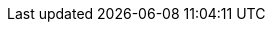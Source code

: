// WildFly Major version to link to its documentation
:wildfly-version: 31
// Minimal version of Maven
:maven-version: 3.9+
// Minimal Version of JDK
:jdk-minimal-version: 17+
// .
:toc: right
// Default time to display in the prerequisites section
:prerequisites-time: 15
// OpenShift Container Platform version
:ocp-version: 4.14
// Guide Base Path
:k8s-guide: /guides/get-started-microservices-on-kubernetes
